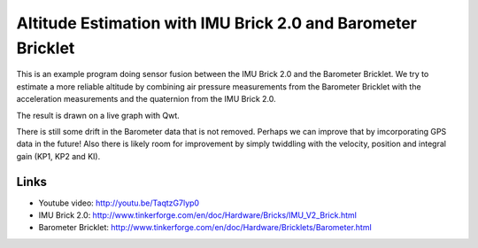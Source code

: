 Altitude Estimation with IMU Brick 2.0 and Barometer Bricklet 
=========================================================

This is an example program doing sensor fusion between the IMU Brick 2.0 and
the Barometer Bricklet.
We try to estimate a more reliable altitude by combining air pressure
measurements from the Barometer Bricklet with the acceleration measurements 
and the quaternion from the IMU Brick 2.0.

The result is drawn on a live graph with Qwt.

There is still some drift in the Barometer data that is not removed. Perhaps
we can improve that by imcorporating GPS data in the future! Also there is
likely room for improvement by simply twiddling with the velocity, position
and integral gain (KP1, KP2 and KI).

Links
-----

* Youtube video: http://youtu.be/TaqtzG7lyp0
* IMU Brick 2.0: http://www.tinkerforge.com/en/doc/Hardware/Bricks/IMU_V2_Brick.html
* Barometer Bricklet: http://www.tinkerforge.com/en/doc/Hardware/Bricklets/Barometer.html
